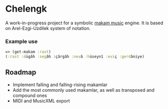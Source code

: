 * Chelengk
  A work-in-progress project for a symbolic [[https://en.wikipedia.org/wiki/Turkish_makam][makam music]] engine.
  It is based on Arel-Ezgi-Uzdilek system of notation.

*** Example use
#+BEGIN_SRC clojure
  => (get-makam :rast)
  (:rast :dügâh :segâh :çârgâh :nevâ :hüseynî :eviç :gerdâniye)
#+END_SRC

** Roadmap
   + Implement falling and falling-rising makamlar
   + Add the most commonly used makamlar, as well as transposed and compound ones
   + MIDI and MusicXML export
